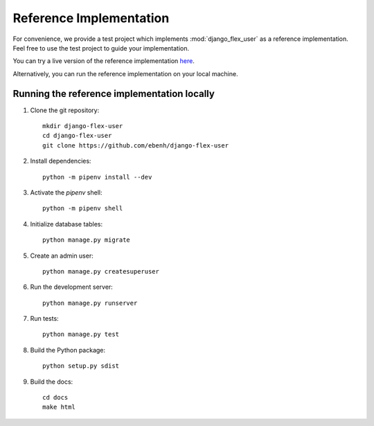 Reference Implementation
========================

For convenience, we provide a test project which implements :mod:`django_flex_user` as a reference implementation. Feel
free to use the test project to guide your implementation.

You can try a live version of the reference implementation `here <https://django-flex-user.herokuapp.com>`_.

Alternatively, you can run the reference implementation on your local machine.

Running the reference implementation locally
++++++++++++++++++++++++++++++++++++++++++++

1. Clone the git repository::

    mkdir django-flex-user
    cd django-flex-user
    git clone https://github.com/ebenh/django-flex-user

2. Install dependencies::

    python -m pipenv install --dev

3. Activate the `pipenv` shell::

    python -m pipenv shell

4. Initialize database tables::

    python manage.py migrate

5. Create an admin user::

    python manage.py createsuperuser

6. Run the development server::

    python manage.py runserver

7. Run tests::

    python manage.py test

8. Build the Python package::

    python setup.py sdist

9. Build the docs::

    cd docs
    make html
